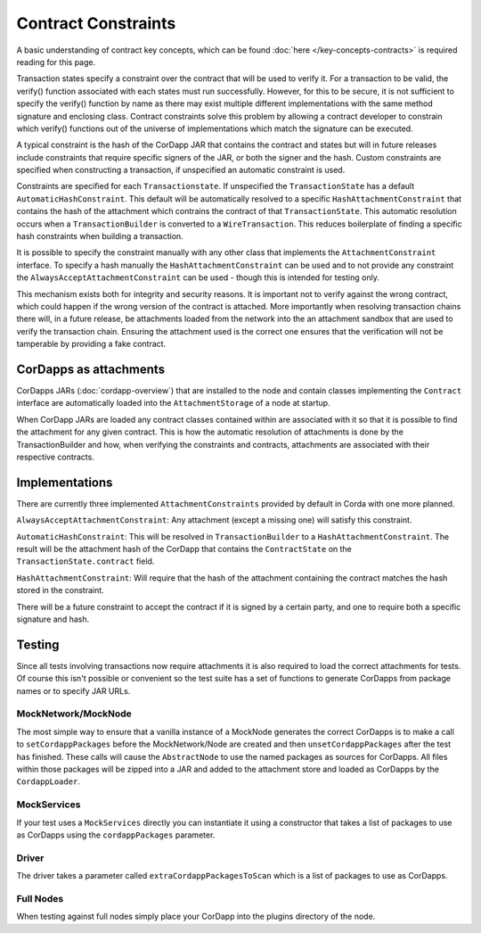 Contract Constraints
====================

A basic understanding of contract key concepts, which can be found :doc:`here </key-concepts-contracts>`
is required reading for this page.

Transaction states specify a constraint over the contract that will be used to verify it.  For a transaction to be
valid, the verify() function associated with each states must run successfully. However, for this to be secure, it is
not sufficient to specify the verify() function by name as there may exist multiple different implementations with the
same method signature and enclosing class. Contract constraints solve this problem by allowing a contract developer to
constrain which verify() functions out of the universe of implementations which match the signature can be executed.

A typical constraint is the hash of the CorDapp JAR that contains the contract and states but will in future releases
include constraints that require specific signers of the JAR, or both the signer and the hash. Custom constraints are
specified when constructing a transaction, if unspecified an automatic constraint is used.

Constraints are specified for each ``Transactionstate``. If unspecified the ``TransactionState`` has a default
``AutomaticHashConstraint``. This default will be automatically resolved to a specific ``HashAttachmentConstraint`` that
contains the hash of the attachment which contrains the contract of that ``TransactionState``. This automatic resolution
occurs when a ``TransactionBuilder`` is converted to a ``WireTransaction``. This reduces boilerplate of finding a
specific hash constraints when building a transaction.

It is possible to specify the constraint manually with any other class that implements the ``AttachmentConstraint``
interface. To specify a hash manually the ``HashAttachmentConstraint`` can be used and to not provide any constraint
the ``AlwaysAcceptAttachmentConstraint`` can be used - though this is intended for testing only.

This mechanism exists both for integrity and security reasons. It is important not to verify against the wrong contract,
which could happen if the wrong version of the contract is attached. More importantly when resolving transaction chains
there will, in a future release, be attachments loaded from the network into the an attachment sandbox that are used
to verify the transaction chain. Ensuring the attachment used is the correct one ensures that the verification will
not be tamperable by providing a fake contract.

CorDapps as attachments
-----------------------

CorDapps JARs (:doc:`cordapp-overview`) that are installed to the node and contain classes implementing the ``Contract``
interface are automatically loaded into the ``AttachmentStorage`` of a node at startup.

When CorDapp JARs are loaded any contract classes contained within are associated with it so that it is possible to
find the attachment for any given contract. This is how the automatic resolution of attachments is done by the
TransactionBuilder and how, when verifying the constraints and contracts, attachments are associated with their
respective contracts.

Implementations
---------------

There are currently three implemented ``AttachmentConstraints`` provided by default in Corda with one more planned.

``AlwaysAcceptAttachmentConstraint``: Any attachment (except a missing one) will satisfy this constraint.

``AutomaticHashConstraint``: This will be resolved in ``TransactionBuilder`` to a ``HashAttachmentConstraint``. The
result will be the attachment hash of the CorDapp that contains the ``ContractState`` on the
``TransactionState.contract`` field.

``HashAttachmentConstraint``: Will require that the hash of the attachment containing the contract matches the hash
stored in the constraint.

There will be a future constraint to accept the contract if it is signed by a certain party, and one to require both a
specific signature and hash.

Testing
-------

Since all tests involving transactions now require attachments it is also required to load the correct attachments
for tests. Of course this isn't possible or convenient so the test suite has a set of functions to generate CorDapps
from package names or to specify JAR URLs.

MockNetwork/MockNode
********************

The most simple way to ensure that a vanilla instance of a MockNode generates the correct CorDapps is to make a call
to ``setCordappPackages`` before the MockNetwork/Node are created and then ``unsetCordappPackages`` after the test
has finished. These calls will cause the ``AbstractNode`` to use the named packages as sources for CorDapps. All files
within those packages will be zipped into a JAR and added to the attachment store and loaded as CorDapps by the
``CordappLoader``.

MockServices
************

If your test uses a ``MockServices`` directly you can instantiate it using a constructor that takes a list of packages
to use as CorDapps using the ``cordappPackages`` parameter.

Driver
******

The driver takes a parameter called ``extraCordappPackagesToScan`` which is a list of packages to use as CorDapps.

Full Nodes
**********

When testing against full nodes simply place your CorDapp into the plugins directory of the node.
